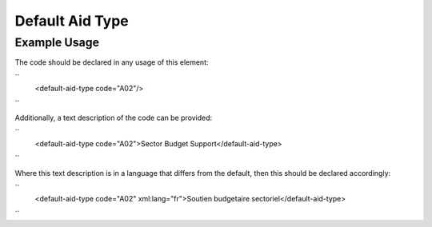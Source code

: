 Default Aid Type
''''''''''''''''

.. raw:: mediawiki

   {{for revison 1.02}}

Example Usage
^^^^^^^^^^^^^

The code should be declared in any usage of this element:

``
   <default-aid-type code="A02"/>
``

Additionally, a text description of the code can be provided:

``
    <default-aid-type code="A02">Sector Budget Support</default-aid-type>
``

Where this text description is in a language that differs from the
default, then this should be declared accordingly:

``
    <default-aid-type code="A02" xml:lang="fr">Soutien budgetaire sectoriel</default-aid-type>
``
